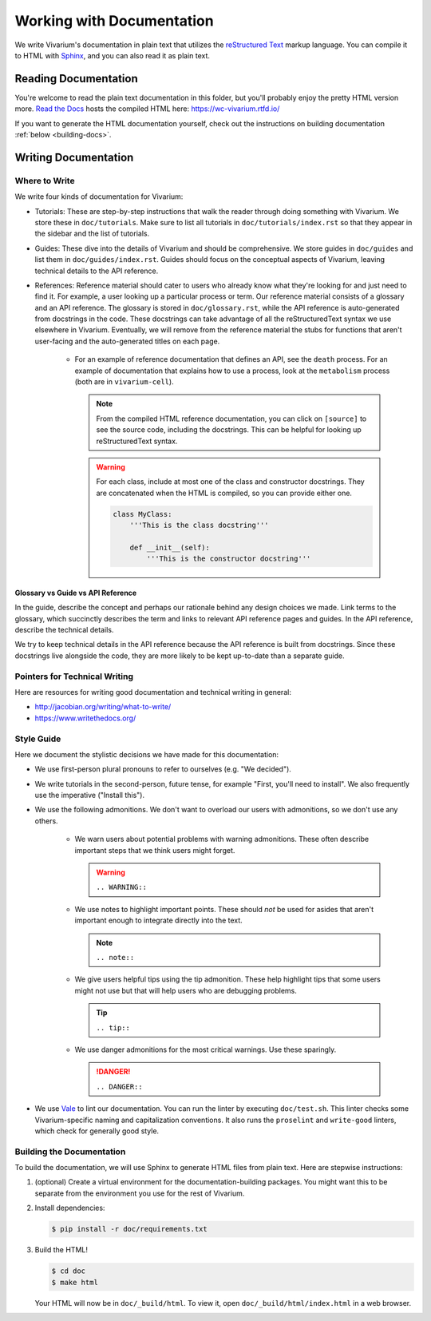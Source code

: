 ==========================
Working with Documentation
==========================

We write Vivarium's documentation in plain text that utilizes the
`reStructured Text <https://www.sphinx-doc.org/rest.html>`_ markup
language. You can compile it to HTML with `Sphinx
<https://www.sphinx-doc.org>`_, and you can also read it as plain text.

---------------------
Reading Documentation
---------------------

You're welcome to read the plain text documentation in this folder, but
you'll probably enjoy the pretty HTML version more.
`Read the Docs <https://readthedocs.org>`_ hosts the compiled HTML here:
https://wc-vivarium.rtfd.io/

If you want to generate the HTML documentation yourself, check out the
instructions on building documentation :ref:`below <building-docs>`.

---------------------
Writing Documentation
---------------------

Where to Write
==============

We write four kinds of documentation for Vivarium:

* Tutorials: These are step-by-step instructions that walk the reader
  through doing something with Vivarium. We store these in
  ``doc/tutorials``. Make sure to list all tutorials in
  ``doc/tutorials/index.rst`` so that they appear in the sidebar and the
  list of tutorials.
* Guides: These dive into the details of Vivarium and should
  be comprehensive. We store guides in ``doc/guides`` and list them in
  ``doc/guides/index.rst``. Guides should focus on the conceptual
  aspects of Vivarium, leaving technical details to the API reference.
* References: Reference material should cater to users who already know
  what they're looking for and just need to find it. For example, a user
  looking up a particular process or term. Our reference material
  consists of a glossary and an API reference. The glossary is stored in
  ``doc/glossary.rst``, while the API reference is auto-generated from
  docstrings in the code. These docstrings can take advantage of all the
  reStructuredText syntax we use elsewhere in Vivarium. Eventually, we
  will remove from the reference material the stubs for functions that
  aren't user-facing and the auto-generated titles on each page.

    * For an example of reference documentation that defines an API, see
      the ``death`` process. For an example of documentation that
      explains how to use a process, look at the ``metabolism`` process
      (both are in ``vivarium-cell``).

      .. note::
          From the compiled HTML reference documentation, you can click
          on ``[source]`` to see the source code, including the
          docstrings. This can be helpful for looking up
          reStructuredText syntax.

      .. WARNING:: For each class, include at most one of the class and
          constructor docstrings. They are concatenated when the HTML is
          compiled, so you can provide either one.

          .. code-block:: python

                class MyClass:
                    '''This is the class docstring'''

                    def __init__(self):
                        '''This is the constructor docstring'''

Glossary vs Guide vs API Reference
----------------------------------

In the guide, describe the concept and perhaps our rationale behind any
design choices we made. Link terms to the glossary, which succinctly
describes the term and links to relevant API reference pages and guides.
In the API reference, describe the technical details.

We try to keep technical details in the API reference because the API
reference is built from docstrings. Since these docstrings live
alongside the code, they are more likely to be kept up-to-date than a
separate guide.

Pointers for Technical Writing
==============================

Here are resources for writing good documentation and technical writing
in general:

* http://jacobian.org/writing/what-to-write/
* https://www.writethedocs.org/

.. todo:: Flesh out these pointers based on what I learn while writing

Style Guide
===========

Here we document the stylistic decisions we have made for this
documentation:

* We use first-person plural pronouns to refer to ourselves (e.g. "We
  decided").
* We write tutorials in the second-person, future tense, for example
  "First, you'll need to install". We also frequently use the imperative
  ("Install this").
* We use the following admonitions. We don't want to overload our users
  with admonitions, so we don't use any others.

    * We warn users about potential problems with warning admonitions.
      These often describe important steps that we think users might forget.

      .. WARNING::

         ``.. WARNING::``

    * We use notes to highlight important points. These should *not* be
      used for asides that aren't important enough to integrate directly
      into the text.

      .. note::

         ``.. note::``

    * We give users helpful tips using the tip admonition. These help
      highlight tips that some users might not use but that will help
      users who are debugging problems.

      .. tip::

         ``.. tip::``

    * We use danger admonitions for the most critical warnings. Use
      these sparingly.

      .. DANGER::

         ``.. DANGER::``

* We use `Vale <https://errata-ai.gitbook.io/vale/>`_ to lint our
  documentation. You can run the linter by executing ``doc/test.sh``.
  This linter checks some Vivarium-specific naming and capitalization
  conventions. It also runs the ``proselint`` and ``write-good``
  linters, which check for generally good style.


.. _building-docs:

Building the Documentation
==========================

To build the documentation, we will use Sphinx to generate HTML files
from plain text. Here are stepwise instructions:

#. (optional) Create a virtual environment for the
   documentation-building packages. You might want this to be separate
   from the environment you use for the rest of Vivarium.
#. Install dependencies:

   .. code-block:: console

        $ pip install -r doc/requirements.txt

#. Build the HTML!

   .. code-block:: console

        $ cd doc
        $ make html

   Your HTML will now be in ``doc/_build/html``. To view it, open
   ``doc/_build/html/index.html`` in a web browser.

.. todo:: Add instructions for working with readthedocs.io
